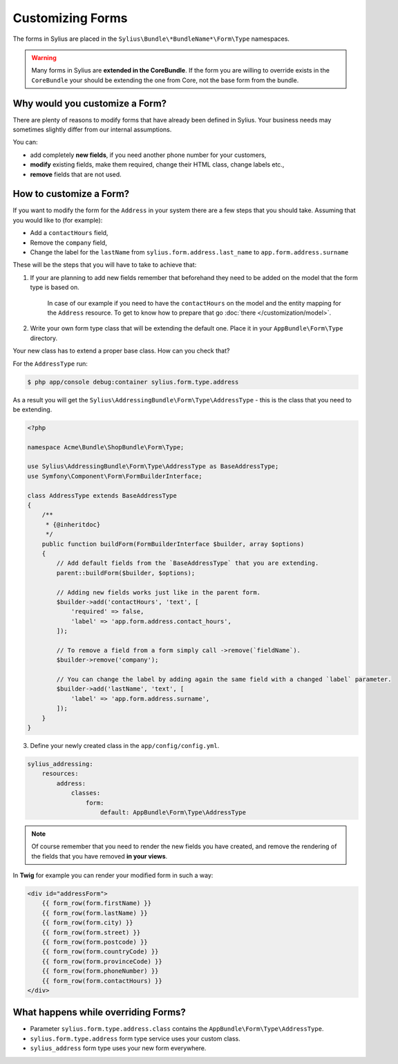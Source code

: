 Customizing Forms
=================

The forms in Sylius are placed in the ``Sylius\Bundle\*BundleName*\Form\Type`` namespaces.

.. warning::
    Many forms in Sylius are **extended in the CoreBundle**.
    If the form you are willing to override exists in the ``CoreBundle`` your should be extending the one from Core, not the base form from the bundle.

Why would you customize a Form?
~~~~~~~~~~~~~~~~~~~~~~~~~~~~~~~

There are plenty of reasons to modify forms that have already been defined in Sylius.
Your business needs may sometimes slightly differ from our internal assumptions.

You can:

* add completely **new fields**, if you need another phone number for your customers,
* **modify** existing fields, make them required, change their HTML class, change labels etc.,
* **remove** fields that are not used.

How to customize a Form?
~~~~~~~~~~~~~~~~~~~~~~~~

If you want to modify the form for the ``Address`` in your system there are a few steps that you should take.
Assuming that you would like to (for example):

* Add a ``contactHours`` field,
* Remove the ``company`` field,
* Change the label for the ``lastName`` from ``sylius.form.address.last_name`` to ``app.form.address.surname``

These will be the steps that you will have to take to achieve that:

1. If your are planning to add new fields remember that beforehand they need to be added on the model that the form type is based on.

    In case of our example if you need to have the ``contactHours`` on the model and the entity mapping for the ``Address`` resource.
    To get to know how to prepare that go :doc:`there </customization/model>`.

2. Write your own form type class that will be extending the default one. Place it in your ``AppBundle\Form\Type`` directory.

Your new class has to extend a proper base class. How can you check that?

For the ``AddressType`` run:

.. code-block:: bash

    $ php app/console debug:container sylius.form.type.address

As a result you will get the ``Sylius\AddressingBundle\Form\Type\AddressType`` - this is the class that you need to be extending.

.. code-block:: php

    <?php

    namespace Acme\Bundle\ShopBundle\Form\Type;

    use Sylius\AddressingBundle\Form\Type\AddressType as BaseAddressType;
    use Symfony\Component\Form\FormBuilderInterface;

    class AddressType extends BaseAddressType
    {
        /**
         * {@inheritdoc}
         */
        public function buildForm(FormBuilderInterface $builder, array $options)
        {
            // Add default fields from the `BaseAddressType` that you are extending.
            parent::buildForm($builder, $options);

            // Adding new fields works just like in the parent form.
            $builder->add('contactHours', 'text', [
                'required' => false,
                'label' => 'app.form.address.contact_hours',
            ]);

            // To remove a field from a form simply call ->remove(`fieldName`).
            $builder->remove('company');

            // You can change the label by adding again the same field with a changed `label` parameter.
            $builder->add('lastName', 'text', [
                'label' => 'app.form.address.surname',
            ]);
        }
    }

3. Define your newly created class in the ``app/config/config.yml``.

.. code-block:: yaml

    sylius_addressing:
        resources:
            address:
                classes:
                    form:
                        default: AppBundle\Form\Type\AddressType

.. note::
    Of course remember that you need to render the new fields you have created,
    and remove the rendering of the fields that you have removed **in your views**.

In **Twig** for example you can render your modified form in such a way:

.. code-block:: html

    <div id="addressForm">
        {{ form_row(form.firstName) }}
        {{ form_row(form.lastName) }}
        {{ form_row(form.city) }}
        {{ form_row(form.street) }}
        {{ form_row(form.postcode) }}
        {{ form_row(form.countryCode) }}
        {{ form_row(form.provinceCode) }}
        {{ form_row(form.phoneNumber) }}
        {{ form_row(form.contactHours) }}
    </div>

What happens while overriding Forms?
~~~~~~~~~~~~~~~~~~~~~~~~~~~~~~~~~~~~

* Parameter ``sylius.form.type.address.class`` contains the ``AppBundle\Form\Type\AddressType``.
* ``sylius.form.type.address`` form type service uses your custom class.
* ``sylius_address`` form type uses your new form everywhere.
